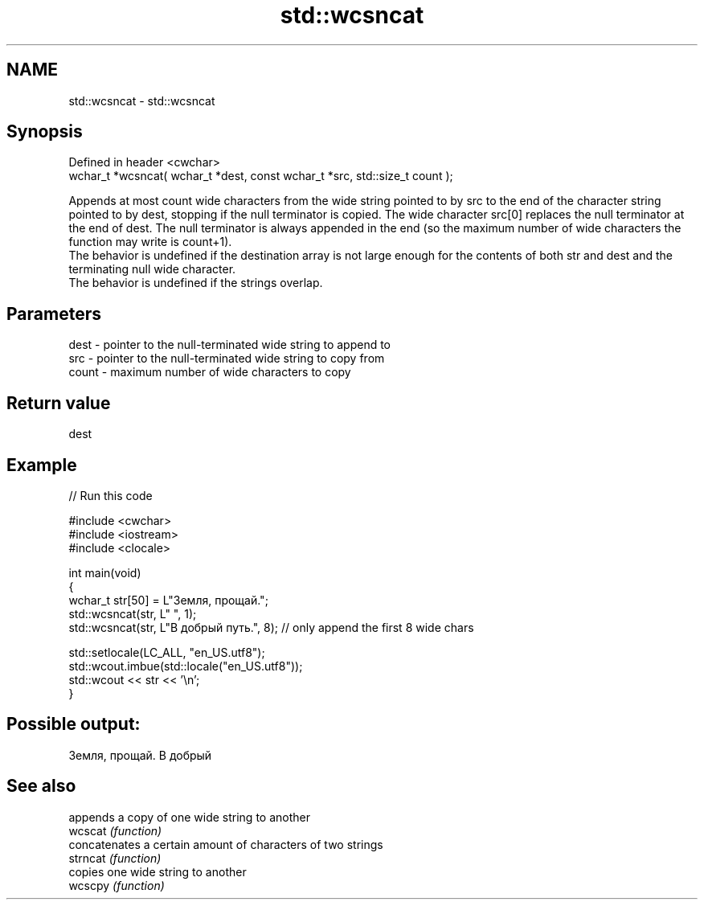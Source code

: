 .TH std::wcsncat 3 "2020.03.24" "http://cppreference.com" "C++ Standard Libary"
.SH NAME
std::wcsncat \- std::wcsncat

.SH Synopsis

  Defined in header <cwchar>
  wchar_t *wcsncat( wchar_t *dest, const wchar_t *src, std::size_t count );

  Appends at most count wide characters from the wide string pointed to by src to the end of the character string pointed to by dest, stopping if the null terminator is copied. The wide character src[0] replaces the null terminator at the end of dest. The null terminator is always appended in the end (so the maximum number of wide characters the function may write is count+1).
  The behavior is undefined if the destination array is not large enough for the contents of both str and dest and the terminating null wide character.
  The behavior is undefined if the strings overlap.

.SH Parameters


  dest  - pointer to the null-terminated wide string to append to
  src   - pointer to the null-terminated wide string to copy from
  count - maximum number of wide characters to copy


.SH Return value

  dest

.SH Example

  
// Run this code

    #include <cwchar>
    #include <iostream>
    #include <clocale>

    int main(void)
    {
        wchar_t str[50] = L"Земля, прощай.";
        std::wcsncat(str, L" ", 1);
        std::wcsncat(str, L"В добрый путь.", 8); // only append the first 8 wide chars

        std::setlocale(LC_ALL, "en_US.utf8");
        std::wcout.imbue(std::locale("en_US.utf8"));
        std::wcout << str << '\\n';
    }

.SH Possible output:

    Земля, прощай. В добрый


.SH See also


          appends a copy of one wide string to another
  wcscat  \fI(function)\fP
          concatenates a certain amount of characters of two strings
  strncat \fI(function)\fP
          copies one wide string to another
  wcscpy  \fI(function)\fP




